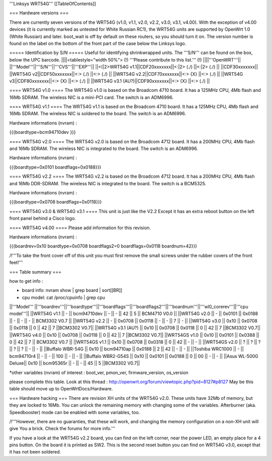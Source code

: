 '''Linksys WRT54G'''
[[TableOfContents]]

=== Hardware versions ===

There are currently seven versions of the WRT54G (v1.0, v1.1, v2.0, v2.2, v3.0, v3.1, v4.00). With the exception of v4.00 devices (it is currently marked as untested for White Russian RC1), the WRT54G units are supported by OpenWrt 1.0 (White Russian) and later. boot_wait is off by default on these routers, so you should turn it on. The version number is found on the label on the bottom of the front part of the case below the Linksys logo.

===== Identification by S/N =====
Useful for identifying shrinkwrapped units. The '''S/N''' can be found on the box, below the UPC barcode.
||||<tablestyle="width 50%"> (!) '''Please contribute to this list.''' (!) ||||'''OpenWRT'''||
||'''Model'''||'''S/N'''||'''CVS'''||'''EXP'''||
||<(|2>WRT54G v1.1||CDF20xxxxxxx||<:|2> (./) ||<:|2> (./) ||
||CDF30xxxxxxx||
||WRT54G v2||CDF50xxxxxxx||<:> (./) ||<:> (./) ||
||WRT54G v2.2||CDF70xxxxxxx||<:> {X} ||<:> (./) ||
||WRT54G v3||CDF80xxxxxxx||<:> {X} ||<:> (./) ||
||WRT54G v3.1 (AU?)||CDF90xxxxxxx||<:> {X} ||<:> (./) ||

==== WRT54G v1.0 ====
The WRT54G v1.0 is based on the Broadcom 4710 board. It has a 125MHz CPU, 4Mb flash and 16Mb SDRAM.
The wireless NIC is a mini-PCI card. The switch is an ADM6996.

==== WRT54G v1.1 ====
The WRT54G v1.1 is based on the Broadcom 4710 board. It has a 125MHz CPU, 4Mb flash and 16Mb SDRAM.
The wireless NIC is soldered to the board. The switch is an ADM6996.

Hardware informations (nvram) :

{{{boardtype=bcm94710dev
}}}

==== WRT54G v2.0 ====
The WRT54G v2.0 is based on the Broadcom 4712 board. It has a 200MHz CPU, 4Mb flash and 16Mb SDRAM.
The wireless NIC is integrated to the board. The switch is an ADM6996.

Hardware informations (nvram) :

{{{boardtype=0x0101
boardflags=0x0188}}}


==== WRT54G v2.2 ====
The WRT54G v2.2 is based on the Broadcom 4712 board. It has a 200MHz CPU, 4Mb flash and 16Mb DDR-SDRAM.
The wireless NIC is integrated to the board. The switch is a BCM5325.

Hardware informations (nvram) :

{{{boardtype=0x0708
boardflags=0x0118}}}

==== WRT54G v3.0 & WRT54G v3.1 ====
This unit is just like the V2.2 Except it has an extra reboot button on the left front panel behind a Cisco logo.

==== WRT54G v4.00 ====
Please add information for this revision.

Hardware informations (nvram) :

{{{boardrev=0x10
boardtype=0x0708
boardflags2=0
boardflags=0x0118
boardnum=42}}}

/!\ '''To take the front cover off of this unit you must first remove the small screws under the rubber covers of the front feet!'''

=== Table summary ===

how to get info :

* board info: nvram show | grep board | sort[[BR]]
* cpu model: cat /proc/cpuinfo | grep cpu

||'''Model'''       ||'''boardrev'''||'''boardtype'''||'''boardflags'''||'''boardflags2'''||'''boardnum'''||'''wl0_corerev'''||'''cpu model'''||
||WRT54G v1.1       ||     -        ||  bcm94710dev  ||      -         ||       -         ||  42           ||       5         || BCM4710 V0.0  ||
||WRT54G v2.0       ||     -        ||  0x0101       ||  0x0188        ||       -         ||      -       ||       -         || BCM3302 V0.7  ||
||WRT54G v2.2       ||     -        ||  0x0708       ||  0x0118        ||       -         ||      -       ||       7         || -             ||
||WRT54G v3.0       || 0x10         ||  0x0708       ||  0x0118        ||  0              ||  42          ||       7         ||BCM3302 V0.7||
||WRT54G v3.1 (AU?) || 0x10         ||  0x0708       ||  0x0118        ||  0              ||  42          ||       7         ||BCM3302 V0.7||
||WRT54G v4.0       || 0x10         ||  0x0708       ||  0x0118        ||  0              ||  42          ||       7         ||BCM3302 V0.7||
||WRT54GS v1.0      || 0x10         ||  0x0101       ||  0x0388        ||  0              ||  42          ||       7         || BCM3302 V0.7  ||
||WRT54GS v1.1      || 0x10         ||  0x0708       ||  0x0318        ||  0              ||  42          ||       -         || -             ||
||WRT54GS v2.0      ||    ?         ||       ?       ||  ?             ||  ?             ||  ?           ||       -         || -             ||
||Buffalo WBR-54G   || 0x10         ||  bcm94710ap   ||  0x0188        ||  2              ||  42          ||       -         || -             ||
||Toshiba WRC1000   || -            ||  bcm94710r4   ||  -             ||  -              ||  100         ||       -         || -             ||
||Buffalo WBR2-G54S || 0x10         ||  0x0101       ||  0x0188        ||  0              ||  00          ||       -         || -             ||
||Asus WL-500G Deluxe|| 0x10        ||  bcm95365r    ||      -         ||       -         ||  45          ||       5         ||BCM3302 V0.7||

*other variables (nvram) of interest :  boot_ver, pmon_ver, firmware_version, os_version


please complete this table. Look at this thread : http://openwrt.org/forum/viewtopic.php?pid=8127#p8127
May be this table should move up to OpenWrtDocs/Hardware.


=== Hardware hacking ===
There are revision XH units of the WRT54G v2.0. These units have 32Mb of memory, but they are locked to 16Mb. You can unlock the remaining memory with changing some of the variables.
Afterburner (aka. Speedbooster) mode can be enabled with some variables, too.

/!\ '''However, there are no guaranties, that these will work, and changing the memory configuration on a non-XH unit will give You a brick. Check the forums for more info.'''


If you have a look at the WRT54G v2.2 board, you can find on the left corner, near the power LED, an empty place for a 4 pins button. On the board it is printed as SW2. This is the second reset button you can find on WRT54G v3.0, except that it has not been soldered.
